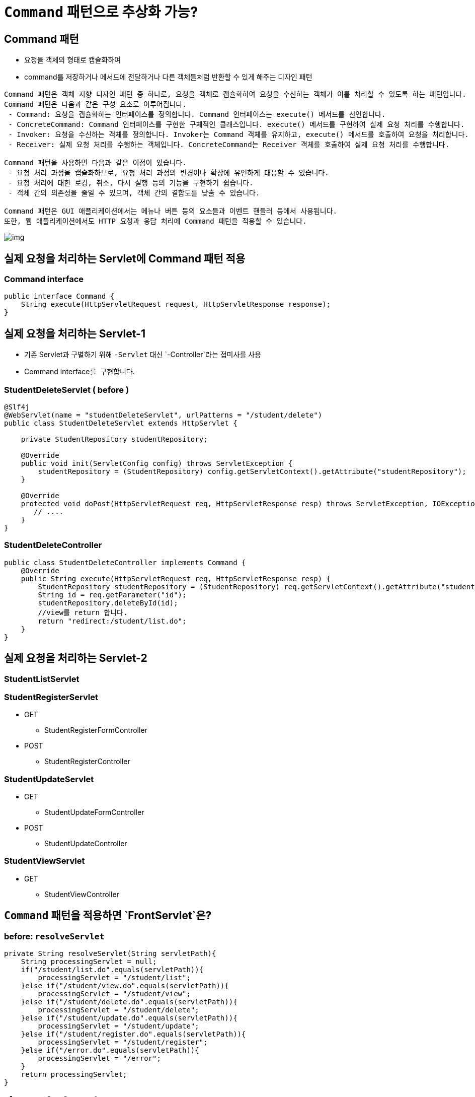 = `Command` 패턴으로 추상화 가능?

== Command 패턴

* 요청을 객체의 형태로 캡슐화하여
* command를 저장하거나 메서드에 전달하거나 다른 객체들처럼 반환할 수 있게 해주는 디자인 패턴

----
Command 패턴은 객체 지향 디자인 패턴 중 하나로, 요청을 객체로 캡슐화하여 요청을 수신하는 객체가 이를 처리할 수 있도록 하는 패턴입니다.
Command 패턴은 다음과 같은 구성 요소로 이루어집니다.
 - Command: 요청을 캡슐화하는 인터페이스를 정의합니다. Command 인터페이스는 execute() 메서드를 선언합니다.
 - ConcreteCommand: Command 인터페이스를 구현한 구체적인 클래스입니다. execute() 메서드를 구현하여 실제 요청 처리를 수행합니다.
 - Invoker: 요청을 수신하는 객체를 정의합니다. Invoker는 Command 객체를 유지하고, execute() 메서드를 호출하여 요청을 처리합니다.
 - Receiver: 실제 요청 처리를 수행하는 객체입니다. ConcreteCommand는 Receiver 객체를 호출하여 실제 요청 처리를 수행합니다.

Command 패턴을 사용하면 다음과 같은 이점이 있습니다.
 - 요청 처리 과정을 캡슐화하므로, 요청 처리 과정의 변경이나 확장에 유연하게 대응할 수 있습니다.
 - 요청 처리에 대한 로깅, 취소, 다시 실행 등의 기능을 구현하기 쉽습니다.
 - 객체 간의 의존성을 줄일 수 있으며, 객체 간의 결합도를 낮출 수 있습니다.

Command 패턴은 GUI 애플리케이션에서는 메뉴나 버튼 등의 요소들과 이벤트 핸들러 등에서 사용됩니다. 
또한, 웹 애플리케이션에서도 HTTP 요청과 응답 처리에 Command 패턴을 적용할 수 있습니다.

----

image:resources/img.png[]

== 실제 요청을 처리하는 Servlet에 Command 패턴 적용

=== Command interface

[source,java]
----
public interface Command {
    String execute(HttpServletRequest request, HttpServletResponse response);
}
----

== 실제 요청을 처리하는 Servlet-1

* 기존 Servlet과 구별하기 위해 `-Servlet` 대신 `-Controller`라는 접미사를 사용
* Command interface를  구현합니다.

=== StudentDeleteServlet ( before )

[source,java]
----
@Slf4j
@WebServlet(name = "studentDeleteServlet", urlPatterns = "/student/delete")
public class StudentDeleteServlet extends HttpServlet {

    private StudentRepository studentRepository;

    @Override
    public void init(ServletConfig config) throws ServletException {
        studentRepository = (StudentRepository) config.getServletContext().getAttribute("studentRepository");
    }

    @Override
    protected void doPost(HttpServletRequest req, HttpServletResponse resp) throws ServletException, IOException {
       // ....
    }
}
----

=== StudentDeleteController

[source,java]
----
public class StudentDeleteController implements Command {
    @Override
    public String execute(HttpServletRequest req, HttpServletResponse resp) {
        StudentRepository studentRepository = (StudentRepository) req.getServletContext().getAttribute("studentRepository");
        String id = req.getParameter("id");
        studentRepository.deleteById(id);
        //view를 return 합니다.
        return "redirect:/student/list.do";
    }
}
----

== 실제 요청을 처리하는 Servlet-2

=== StudentListServlet

=== StudentRegisterServlet

* GET
** StudentRegisterFormController
* POST
** StudentRegisterController

=== StudentUpdateServlet

* GET
** StudentUpdateFormController
* POST
** StudentUpdateController

=== StudentViewServlet

* GET
** StudentViewController

== `Command` 패턴을 적용하면 `FrontServlet`은?

=== before: `resolveServlet`

[source,java]
----
private String resolveServlet(String servletPath){
    String processingServlet = null;
    if("/student/list.do".equals(servletPath)){
        processingServlet = "/student/list";
    }else if("/student/view.do".equals(servletPath)){
        processingServlet = "/student/view";
    }else if("/student/delete.do".equals(servletPath)){
        processingServlet = "/student/delete";
    }else if("/student/update.do".equals(servletPath)){
        processingServlet = "/student/update";
    }else if("/student/register.do".equals(servletPath)){
        processingServlet = "/student/register";
    }else if("/error.do".equals(servletPath)){
        processingServlet = "/error";
    }
    return processingServlet;
}
----

=== after: `resolveCommand`

[source,java]
----
private Command resolveCommand(String servletPath, String method){
       Command command = null;
        if("/student/list.do".equals(servletPath) && "GET".equalsIgnoreCase(method) ){
          command = new StudentListController();
        }else if("/student/view.do".equals(servletPath) && "GET".equalsIgnoreCase(method) ){
            command = new StudentViewController();
        }else if("/student/delete.do".equals(servletPath) && "POST".equalsIgnoreCase(method) ){
            command = new StudentDeleteController();
        }else if("/student/update.do".equals(servletPath) && "GET".equalsIgnoreCase(method) ){
            command = new StudentUpdateFormController();
        }else if("/student/update.do".equals(servletPath) && "POST".equalsIgnoreCase(method) ){
            command = new StudentUpdateController();
        }else if("/student/register.do".equals(servletPath) && "GET".equalsIgnoreCase(method) ){
            command = new StudentRegisterFormController();
        }else if("/student/register.do".equals(servletPath) && "POST".equalsIgnoreCase(method) ){
            command = new StudentRegisterController();
        }else if("/error.do".equals(servletPath)){
            command = new ErrorController();
        }
        return command;
    }
----

== Model 2 방식 = MVC Pattern 에서 Servlet 구현 개선

=== 지금까지 작업한 내용 정리

* `FontServlet` 으로 공통 처리 부분 모으고
** response content-type, character encoding 지정
** view 처리
** 예외 처리
** 기타 공통로직 처리
* 실제 요청 처리 Servlet은
** 호출 규칙을 추상화하기 위해 Command 패턴 적용
** 실제 요청을 처리하던 Servlet은 Command interface를 구현하는 Servlet이 아닌 일반 클래스
*** HttpServlet에 대한 의존성 X
*** 재사용성 높아짐

____
 즉, 모든 요청은 FrontServlet이 받아서 처리하고 Servlet에 대한 의존성을 낮춰 재사용성이 높아짐. 이런 것을 Front Controller pattern이라고 부르고 있음.
____

== FrontController Pattern

=== FrontController

* 웹 사이트의 모든 요청을 처리하는 컨트롤러 (A controller that handles all requests for a web site)
* 보안, 국제화, 뷰 제공 등의 공통적인 작업을 수행
* cf.) Front Controller vs Page Controller

image:resources/img_1.png[]

https://www.martinfowler.com/eaaCatalog/frontController.html

=== 단점도 존재함..

* Command 구현체가 n개 …
* resolve의 if에 의한 분기처리

image:resources/img_2.png[]
